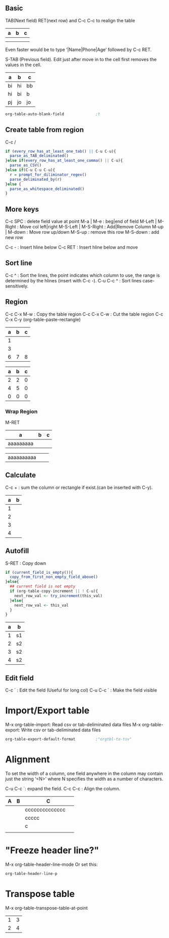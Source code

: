 ** Basic
TAB(Next field) RET(next row) and C-c C-c to realign the table

| a | b | c |
|---+---+---|
|   |   |   |
|   |   |   |

Even faster would be to type ‘|Name|Phone|Age’ followed by C-c RET. 

S-TAB (Previous field). Edit just after move in to the cell first removes the
values in the cell.
| a  | b  | c  |
|----+----+----|
| bi | hi | bb |
| hi | bi | b  |
| pj | jo | jo |

#+BEGIN_SRC emacs-lisp
  org-table-auto-blank-field              ;t
#+END_SRC

** Create table from region
C-c /
#+BEGIN_SRC R
  if (every_row_has_at_least_one_tab() || C-u C-u){
    parse_as_TAB_deliminated()
  }else if(every_row_has_at_least_one_comma() || C-u){
    parse_as_CSV()
  }else if(C-u C-u C-u){
    r = prompt_for_diliminator_regex()
    parse_deliminated_by(r)
  }else {
    parse_as_whitespace_deliminated()
  }
#+END_SRC
** More keys
C-c SPC : delete field value at point
M-a | M-e : beg|end of field
M-Left | M-Right : Move col left|right
M-S-Left | M-S-Right : Add|Remove Column
M-up | M-down : Move row up/down
M-S-up : remove this row
M-S-down : add new row
# S-up | S-down: cell up|down
C-c - : Insert hline below
C-c RET : Insert hline below and move

** Sort line
C-c ^ : Sort the lines, the point indicates which column to use, the range is
determined by the hlines (insert with C-c -). 
C-u C-c ^ : Sort lines case-sensitively.

** Region
C-c C-x M-w : Copy the table region
C-c C-x C-w : Cut the table region
C-c C-x C-y (org-table-paste-rectangle)

| a | b | c |
|---+---+---|
| 1 |   |   |
| 3 |   |   |
| 6 | 7 | 8 |

| a | b | c |
|---+---+---|
| 2 | 2 | 0 |
| 4 | 5 | 0 |
| 0 | 0 | 0 |

*** Wrap Region
M-RET
| a          | b | c |
|------------+---+---|
| aaaaaaaaa  |   |   |
#         ^^ M-RET here split the row
| aaaaaaaaaa |   |   |

** Calculate
C-c + : sum the column or rectangle if exist.(can be inserted with C-y).

| a | b |
|---+---|
| 1 |   |
| 2 |   |
| 3 |   |
| 4 |   |

** Autofill
S-RET : Copy down
#+BEGIN_SRC R
  if (current_field_is_empty()){
    copy_from_first_non_empty_field_above()
  }else{
    ## current field is not empty
    if (org-table-copy-increment || ! C-u){
      next_row_val <- try_increment(this_val)
    }else{
      next_row_val <- this_val
    }
  }

#+END_SRC

| a | b  |
|---+----|
| 1 | s1 |
| 2 | s2 |
| 3 | s2 |
| 4 | s2 |
** Edit field
C-c ` : Edit the field (Useful for long col)
C-u C-c ` : Make the field visible
* Import/Export table
M-x org-table-import: Read csv or tab-deliminated data files
M-x org-table-export: Write csv or tab-deliminated data files
#+BEGIN_SRC emacs-lisp
  org-table-export-default-format         ;"orgtbl-to-tsv"
#+END_SRC
* Alignment
  To set the width of a column, one field anywhere in the column may contain
just the string ‘<N>’ where N specifies the width as a number of characters.

C-u C-c `:  expand the field.
C-c C-c : Align the column.
| A | B | C              |
|---+---+----------------|
|   |   | cccccccccccccc |
|   |   | ccccc          |
|   |   | c              |
|   |   | <6>            |
|   |   |                |
* "Freeze header line?"
M-x org-table-header-line-mode
Or set this:
#+BEGIN_SRC emacs-lisp
  org-table-header-line-p
#+END_SRC
* Transpose table
M-x org-table-transpose-table-at-point
| 1 | 3 |
| 2 | 4 |

